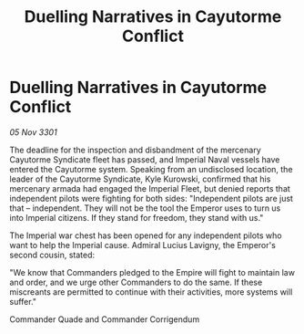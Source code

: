 :PROPERTIES:
:ID:       71d220c3-d71e-42ae-b027-89fac895ff01
:END:
#+title: Duelling Narratives in Cayutorme Conflict
#+filetags: :galnet:

* Duelling Narratives in Cayutorme Conflict

/05 Nov 3301/

The deadline for the inspection and disbandment of the mercenary Cayutorme Syndicate fleet has passed, and Imperial Naval vessels have entered the Cayutorme system. Speaking from an undisclosed location, the leader of the Cayutorme Syndicate, Kyle Kurowski, confirmed that his mercenary armada had engaged the Imperial Fleet, but denied reports that independent pilots were fighting for both sides: "Independent pilots are just that – independent. They will not be the tool the Emperor uses to turn us into Imperial citizens. If they stand for freedom, they stand with us." 

The Imperial war chest has been opened for any independent pilots who want to help the Imperial cause. Admiral Lucius Lavigny, the Emperor's second cousin, stated: 

"We know that Commanders pledged to the Empire will fight to maintain law and order, and we urge other Commanders to do the same. If these miscreants are permitted to continue with their activities, more systems will suffer." 

Commander Quade and Commander Corrigendum
